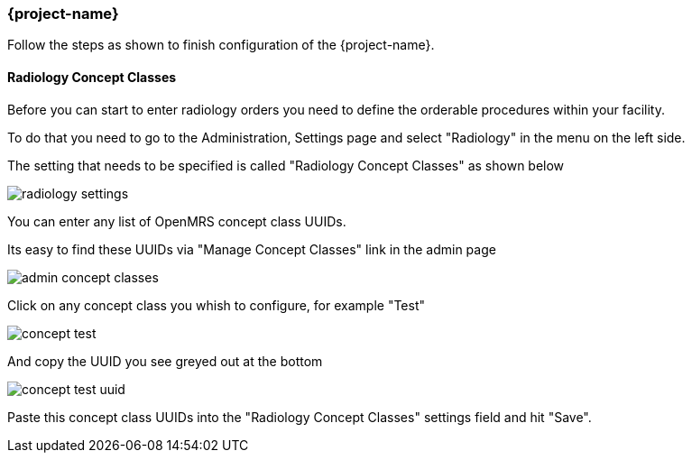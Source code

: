 === {project-name}
Follow the steps as shown to finish configuration of the {project-name}.

==== Radiology Concept Classes
Before you can start to enter radiology orders you need to define the orderable
procedures within your facility.

To do that you need to go to the Administration, Settings page and select
"Radiology" in the menu on the left side.

The setting that needs to be specified is called "Radiology Concept Classes" as
shown below

image::openmrs-radiology-configuration/radiology-settings.png[]

You can enter any list of OpenMRS concept class UUIDs.

Its easy to find these UUIDs via "Manage Concept Classes" link in the admin
page

image::openmrs-radiology-configuration/admin-concept-classes.png[]

Click on any concept class you whish to configure, for example "Test"

image::openmrs-radiology-configuration/concept-test.png[]

And copy the UUID you see greyed out at the bottom

image::openmrs-radiology-configuration/concept-test-uuid.png[]

Paste this concept class UUIDs into the "Radiology Concept Classes" settings
field and hit "Save".
